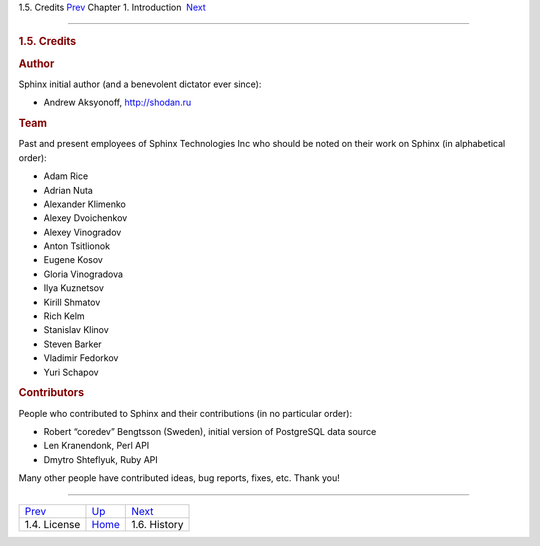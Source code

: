 .. raw:: html

   <div class="navheader">

1.5. Credits
`Prev <license.html>`__ 
Chapter 1. Introduction
 `Next <history.html>`__

--------------

.. raw:: html

   </div>

.. raw:: html

   <div class="sect1">

.. raw:: html

   <div class="titlepage">

.. raw:: html

   <div>

.. raw:: html

   <div>

.. rubric:: 1.5. Credits
   :name: credits
   :class: title

.. raw:: html

   </div>

.. raw:: html

   </div>

.. raw:: html

   </div>

.. rubric:: Author
   :name: author

Sphinx initial author (and a benevolent dictator ever since):

.. raw:: html

   <div class="itemizedlist">

-  Andrew Aksyonoff, http://shodan.ru

.. raw:: html

   </div>

.. rubric:: Team
   :name: team

Past and present employees of Sphinx Technologies Inc who should be
noted on their work on Sphinx (in alphabetical order):

.. raw:: html

   <div class="itemizedlist">

-  Adam Rice

-  Adrian Nuta

-  Alexander Klimenko

-  Alexey Dvoichenkov

-  Alexey Vinogradov

-  Anton Tsitlionok

-  Eugene Kosov

-  Gloria Vinogradova

-  Ilya Kuznetsov

-  Kirill Shmatov

-  Rich Kelm

-  Stanislav Klinov

-  Steven Barker

-  Vladimir Fedorkov

-  Yuri Schapov

.. raw:: html

   </div>

.. rubric:: Contributors
   :name: contributors

People who contributed to Sphinx and their contributions (in no
particular order):

.. raw:: html

   <div class="itemizedlist">

-  Robert “coredev” Bengtsson (Sweden), initial version of PostgreSQL
   data source

-  Len Kranendonk, Perl API

-  Dmytro Shteflyuk, Ruby API

.. raw:: html

   </div>

Many other people have contributed ideas, bug reports, fixes, etc. Thank
you!

.. raw:: html

   </div>

.. raw:: html

   <div class="navfooter">

--------------

+----------------------------+-------------------------+----------------------------+
| `Prev <license.html>`__    | `Up <intro.html>`__     |  `Next <history.html>`__   |
+----------------------------+-------------------------+----------------------------+
| 1.4. License               | `Home <index.html>`__   |  1.6. History              |
+----------------------------+-------------------------+----------------------------+

.. raw:: html

   </div>
